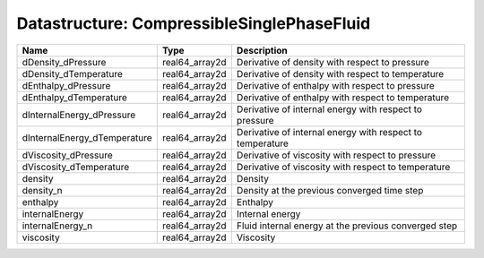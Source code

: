Datastructure: CompressibleSinglePhaseFluid
===========================================

============================ ============== ========================================================= 
Name                         Type           Description                                               
============================ ============== ========================================================= 
dDensity_dPressure           real64_array2d Derivative of density with respect to pressure            
dDensity_dTemperature        real64_array2d Derivative of density with respect to temperature         
dEnthalpy_dPressure          real64_array2d Derivative of enthalpy with respect to pressure           
dEnthalpy_dTemperature       real64_array2d Derivative of enthalpy with respect to temperature        
dInternalEnergy_dPressure    real64_array2d Derivative of internal energy with respect to pressure    
dInternalEnergy_dTemperature real64_array2d Derivative of internal energy with respect to temperature 
dViscosity_dPressure         real64_array2d Derivative of viscosity with respect to pressure          
dViscosity_dTemperature      real64_array2d Derivative of viscosity with respect to temperature       
density                      real64_array2d Density                                                   
density_n                    real64_array2d Density at the previous converged time step               
enthalpy                     real64_array2d Enthalpy                                                  
internalEnergy               real64_array2d Internal energy                                           
internalEnergy_n             real64_array2d Fluid internal energy at the previous converged step      
viscosity                    real64_array2d Viscosity                                                 
============================ ============== ========================================================= 


